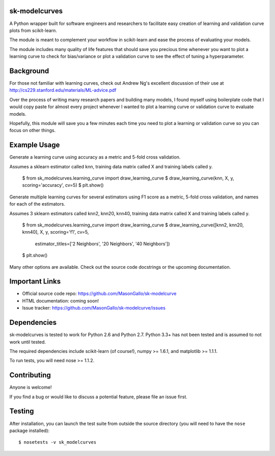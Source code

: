 sk-modelcurves
==============

A Python wrapper built for software engineers and researchers to facilitate
easy creation of learning and validation curve plots from scikit-learn. 

The module is meant to complement your workflow in scikit-learn and ease the
process of evaluating your models. 

The module includes many quality of life features that should save you precious
time whenever you want to plot a learning curve to check for bias/variance or 
plot a validation curve to see the effect of tuning a hyperparameter.


Background
==========

For those not familiar with learning curves, check out Andrew Ng's excellent 
discussion of their use at http://cs229.stanford.edu/materials/ML-advice.pdf

Over the process of writing many research papers and building many models, I
found myself using boilerplate code that I would copy paste for almost every
project whenever I wanted to plot a learning curve or validation curve to
evaluate models.

Hopefully, this module will save you a few minutes each time you need to plot
a learning or validation curve so you can focus on other things.


Example Usage
=============

Generate a learning curve using accuracy as a metric and 5-fold cross validation.

Assumes a sklearn estimator called knn, training data matrix called X and
training labels called y.

   $ from sk_modelcurves.learning_curve import draw_learning_curve
   $ draw_learning_curve(knn, X, y, scoring='accuracy', cv=5)
   $ plt.show()
   
Generate multiple learning curves for several estimators using F1 score as a 
metric, 5-fold cross validation, and names for each of the estimators.

Assumes 3 sklearn estimators called knn2, knn20, knn40, training data matrix
called X and training labels called y.

   $ from sk_modelcurves.learning_curve import draw_learning_curve
   $ draw_learning_curve([knn2, knn20, knn40], X, y, scoring='f1', cv=5,
     estimator_titles=['2 Neighbors', '20 Neighbors', '40 Neighbors'])
   $ plt.show()

Many other options are available. Check out the source code docstrings or the
upcoming documentation.


Important Links
===============

- Official source code repo: https://github.com/MasonGallo/sk-modelcurve
- HTML documentation: coming soon!
- Issue tracker: https://github.com/MasonGallo/sk-modelcurve/issues


Dependencies
============

sk-modelcurves is tested to work for Python 2.6 and Python 2.7. Python 3.3+ has
not been tested and is assumed to not work until tested.

The required dependencies include scikit-learn (of course!), numpy >= 1.6.1,
and matplotlib >= 1.1.1.

To run tests, you will need nose >= 1.1.2.


Contributing
============

Anyone is welcome!

If you find a bug or would like to discuss a potential feature, please file an
issue first.


Testing
=======

After installation, you can launch the test suite from outside the source 
directory (you will need to have the ``nose`` package installed)::

   $ nosetests -v sk_modelcurves